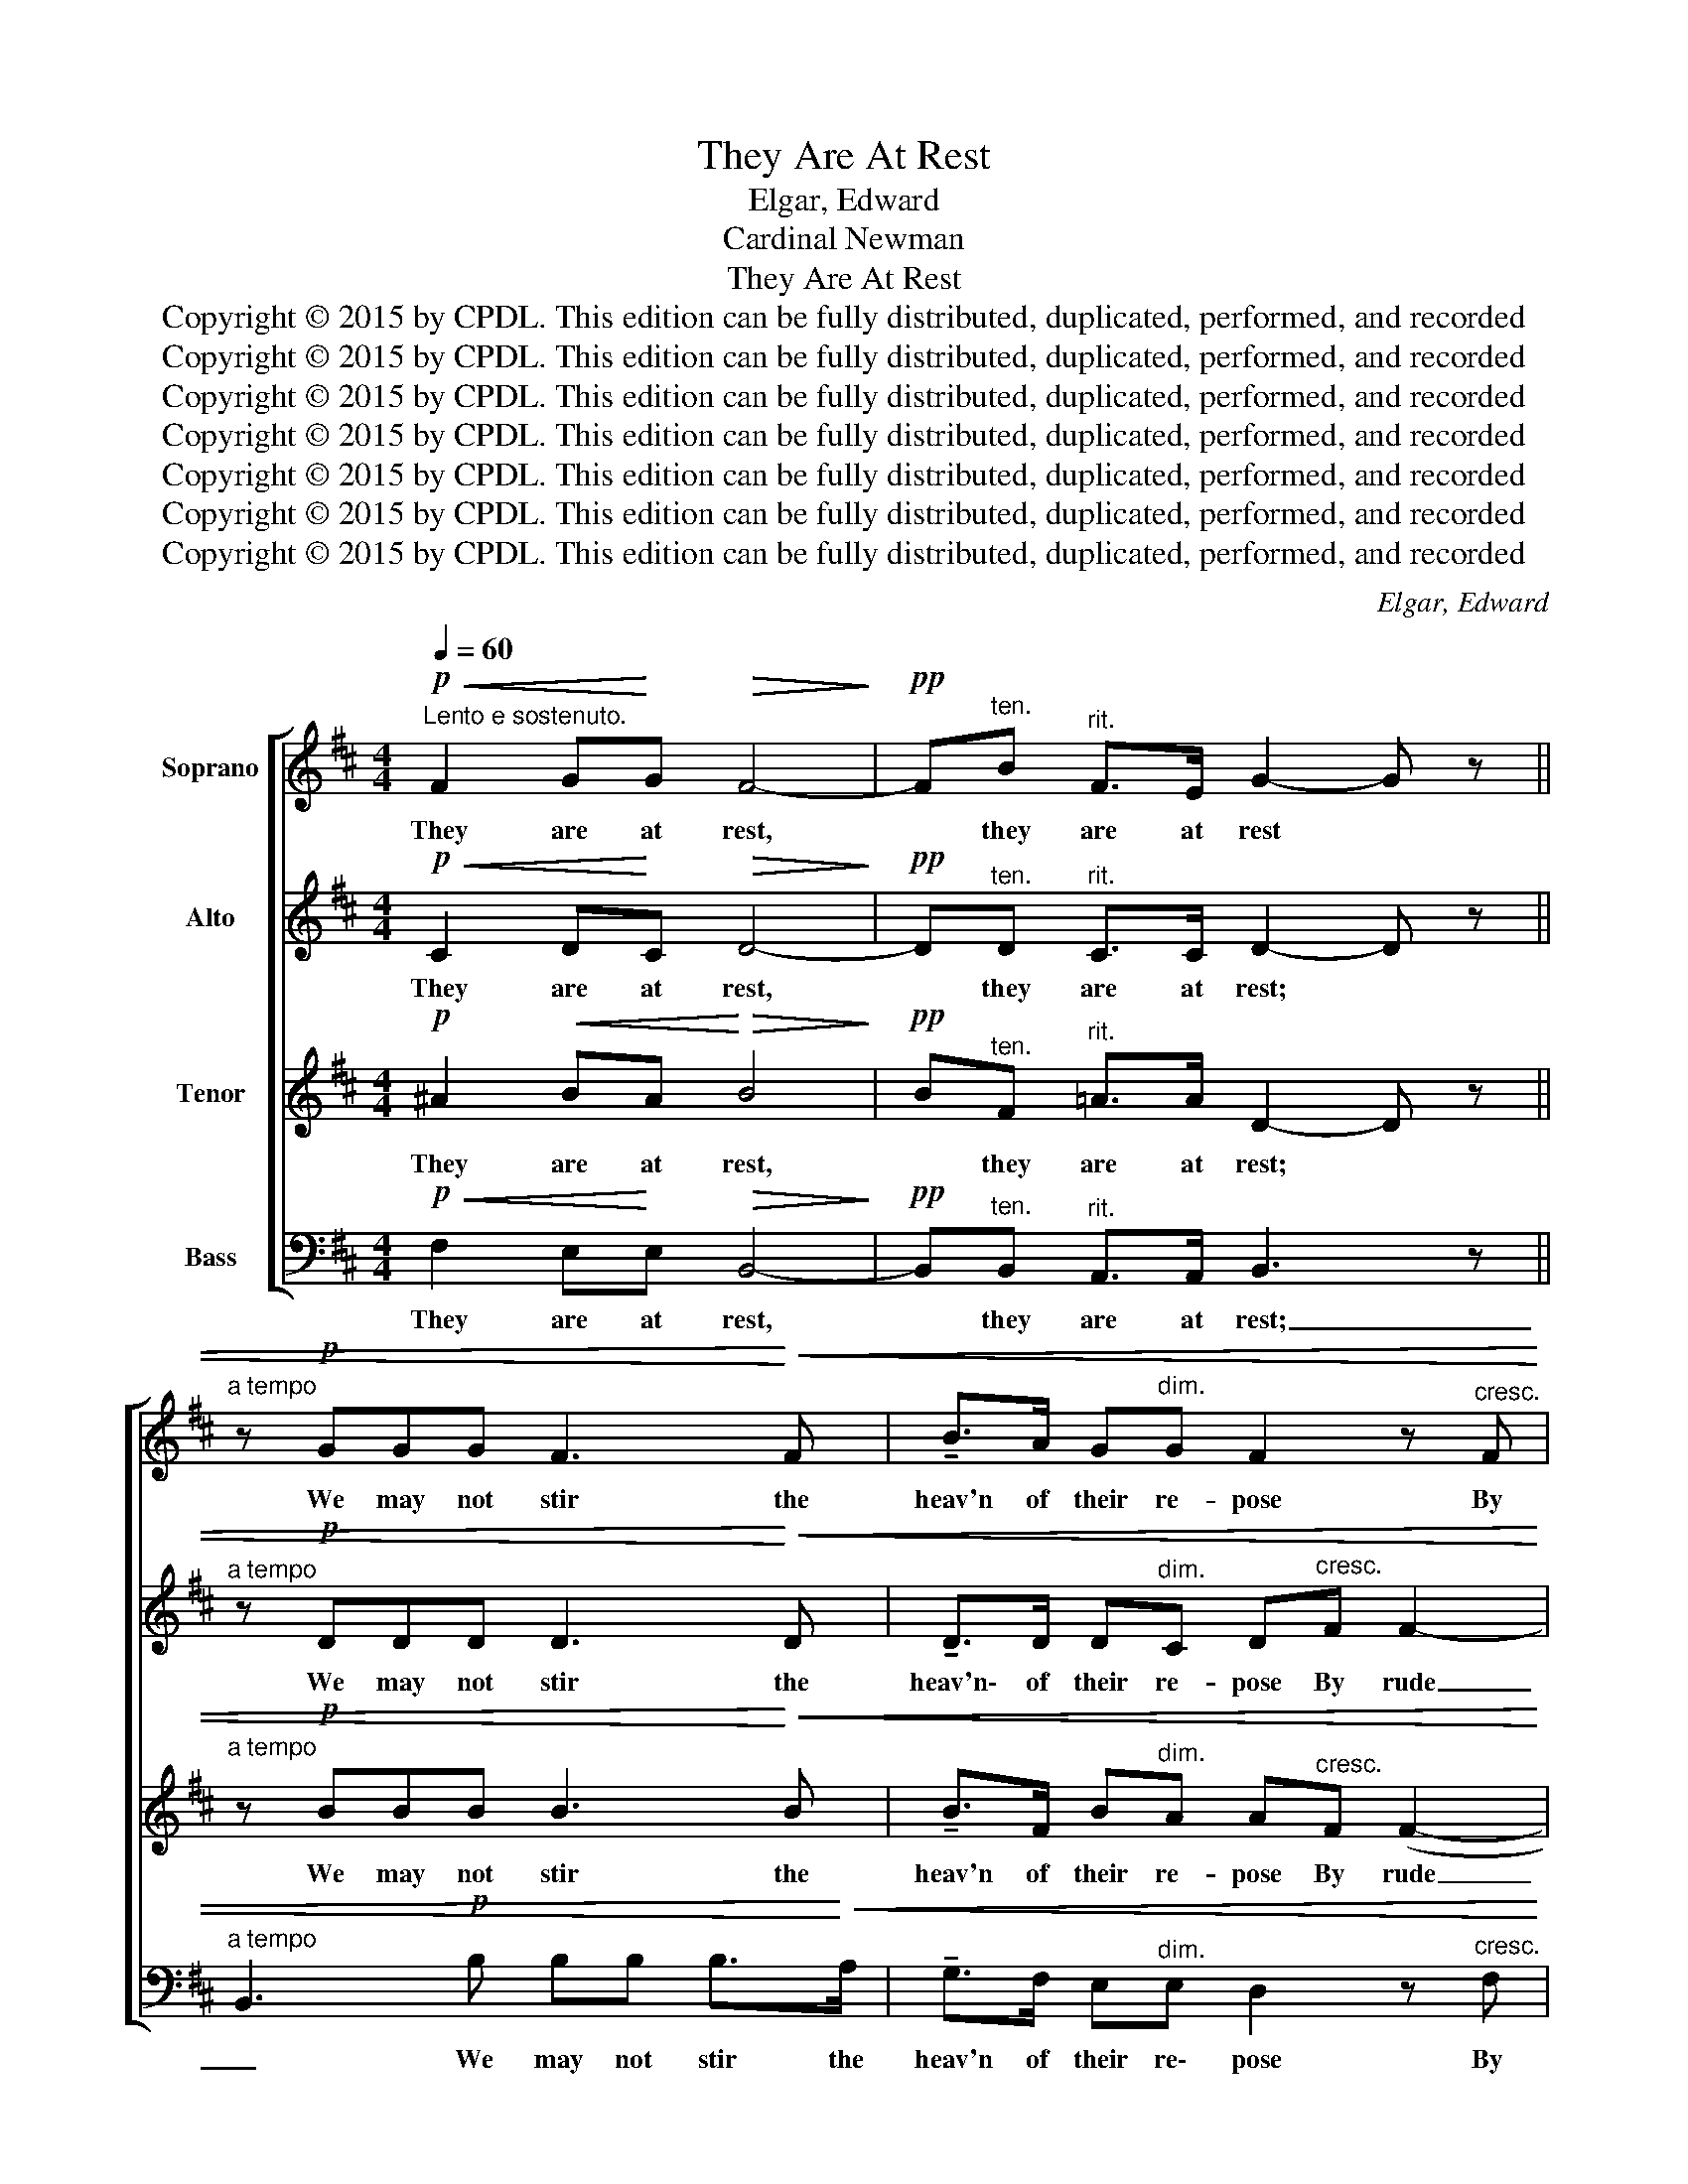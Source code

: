 X:1
T:They Are At Rest
T:Elgar, Edward
T:Cardinal Newman
T:They Are At Rest
T:Copyright © 2015 by CPDL. This edition can be fully distributed, duplicated, performed, and recorded 
T:Copyright © 2015 by CPDL. This edition can be fully distributed, duplicated, performed, and recorded 
T:Copyright © 2015 by CPDL. This edition can be fully distributed, duplicated, performed, and recorded 
T:Copyright © 2015 by CPDL. This edition can be fully distributed, duplicated, performed, and recorded 
T:Copyright © 2015 by CPDL. This edition can be fully distributed, duplicated, performed, and recorded 
T:Copyright © 2015 by CPDL. This edition can be fully distributed, duplicated, performed, and recorded 
T:Copyright © 2015 by CPDL. This edition can be fully distributed, duplicated, performed, and recorded 
C:Elgar, Edward
Z:Cardinal Newman
Z:Copyright © 2015 by CPDL. This edition can be fully distributed, duplicated, performed, and recorded
%%score [ 1 ( 2 3 ) ( 4 5 ) 6 ]
L:1/8
Q:1/4=60
M:4/4
K:D
V:1 treble nm="Soprano"
V:2 treble nm="Alto"
V:3 treble 
V:4 treble transpose=-12 nm="Tenor"
V:5 treble transpose=-12 
V:6 bass nm="Bass"
V:1
!p!"^Lento e sostenuto."!<(! F2 G!<)!G!>(! F4-!>)! |!pp! F"^ten."B"^rit." F>E G2- G z || %2
w: They are at rest,|* they are at rest *|
"^a tempo" z!p! GGG F3!<)!!<(! F | !tenuto!B>A G"^dim."G F2 z"^cresc." F | c>B AF A3"^dim." ^G | %5
w: We may not stir the|heav'n of their re- pose By|rude in\- vo\- king voice, or|
 (d3 c c)!<(!A!<)! e2- | ed"^dim. e rit." c>B!>)!!>(! E4 | %7
w: prayer ad- drest In way-|* ward- ness to those|
"^dolciss."!pp!"^Tranquillo." (F2 BF F2 E2 | A>)!<(!A!<)! dA (A2!>)!!>(! G2- | %9
w: Who in the moun- tain|grots of E- den lie, _|
 G)"^espress."F!<(!B!<)!F!>(! F2!>)! E2 |!p! (G>F-!>(! F)!>)!F/!pp!D/ (A2 B2 | F6) E2 | %12
w: _ And hear the four- fold|riv- er _ as it mur- *|* murs|
 !fermata![DA]4 ||!mp!"^tempo." z!mf! B!>(!F!>)!E | D2!p! G2- GG/G/ GF | B>A GG F3 z | %16
w: by.|And sooth- ing|sounds Blend _ with the neigh- b'ring|wa- ters as they glide;|
 cc/B/ A>F A3 ^G |"^cresc." (d3 c c)!<(!A!<)! e2- |!f! ed c>B"^dim." E3!p! ((G | %19
w: Post- ed a- long the haunt- ed|gar- den's bounds, An- gel-|* ic forms a- bide, E-|
"^cantabile.""^Tranquillo." G)F B>F F>E E2- | E)!<(!(A"^cresc."d!<)!A!>(! A2!>)! (G2 | %21
w: * cho- ing as words of watch,|_ o'er lawn and grove _|
 G))F!<(!BF!<)! F>E"^dim." EE |!p! (G F2) D!pp! (A2 B2 | F6) E2 | !fermata![DA]4 z!p! BFE | %25
w: _ The ver- ses of that hymn which|Se- * raphs chant _|_ a-|bove. They are at|
 G4- G!pp!!breath!!tenuto!F"^dim. e rit."!tenuto!F!tenuto!C | !fermata!C8 || %27
w: rest, * they are at|rest.|
V:2
!p!!<(! C2 D!<)!C!>(! D4-!>)! |!pp! D"^ten."D"^rit." C>C D2- D z || %2
w: They are at rest,|* they are at rest; *|
"^a tempo" z!p! DDD D3!<)!!<(! D | !tenuto!D>D D"^dim."C D"^cresc."F F2- | F>F FC D3"^dim." D | %5
w: We may not stir the|heav'n\- of their re- pose By rude|_ in- vo- king voice, or|
 [E^G]3 [EA] [EA]!<(!A!<)! [EA]2- | [EA][FA]"^dim. e rit." [C=G]>[DF] E>E!>(! E!>)![A,G] | %7
w: prayer ad- drest In way-|* ward- ness to those Who in the|
!pp! (([A,F]2 B,))B, B,3!<)!!<(! E |!>(! (E!>)! D2) D D3 C | CD B,>B,"^dim." B, B,2 C | %10
w: moun- * tain grots of|E- * den lie, And|hear the four- fold riv- er, the|
!p! D>F!>(! (E/D/!>)!C/B,/)!pp! (D2 B,2 | C2 D2 G,2) B,2 | !fermata!A,4 || z!mf! D!>(!C!>)!C | %14
w: four- fold riv- er as it mur- *|* * * murs|by.|And sooth- ing|
 B,2!p! D2- DD/D/ DD | D>D DC D2 !tenuto!F2- | FF/F/ F>C D3 D | %17
w: sounds Blend _ with the neigh- b'ring|wa- ters as they glide; Post-|* ed a- long the haunt- ed|
"^cresc." [E^G]3 [EA] [EA]!<(!A!<)! [EA]2- |!f! [EA][FA] [C=G]>[DF]"^dim." E2!pp! A,2- | %19
w: gar- den's bounds, An- gel-|* lic forms a- bide, E-|
 A,>B, B,2- B, z z!<(! E- | E/!<)!!>(!D/!>)!"^cresc." D2 D D>D D!<)!!<(!C | %21
w: * cho- ing _ e-|* cho- ing o'er lawn and grove, o'er|
 CD!>(! B,>!>)!B, B,B,B,C |!p! D>F (E/D/)(C/B,/)!pp! (D2 B,2 | C2 D2 G,2) B,2 | %24
w: lawn and grove The ver- ses of that|hymn which Se- * raphs _ chant _|_ _ _ a-|
 !fermata!A,4 z!p! DCC | D4- D!pp!!breath!!tenuto!D"^dim. e rit."!tenuto!C!tenuto!B, | %26
w: bove. They are at|rest, * they are at|
 !fermata!^A,8 || %27
w: rest.|
V:3
 x8 | x8 || x8 | x8 | x8 | x4 x A x2 | x8 | x8 | x8 | x8 | x8 | x8 | x4 || x4 | x8 | x8 | x8 | %17
 x4 x A x2 | x8 | x8 | x8 | x8 | x8 | x8 | x8 | x8 | x8 || %27
V:4
!p! ^A2!<(! BA!<)!!>(! B4!>)! |!pp! B"^ten."F"^rit." =A>A D2- D z || %2
w: They are at rest,|* they are at rest; *|
"^a tempo" z!p! BBB B3!<)!!<(! B | !tenuto!B>F B"^dim."A A"^cresc."F (F2- | %4
w: We may not stir the|heav'n of their re- pose By rude|
!<(! F2!<)! c>)A!>(! !>!F>E!>)! EE |"^dim." [EB]3 [Ec] [Ec]3!<)!!<(! A | %6
w: _ _ in- vo- king voice, or|prayer ad- drest In|
 [Ac][Ad]"^dim. e rit." A>A A>A!>(! A!>)!A |!pp! (A2 F)F (G4 | F)d A>"^cres,"^A B3 A | %9
w: way- ward- ness to those Who in the|moun- * tain grots|_ of E- den lie, And|
 ^AB F>G"^dim." G G2 G |!p! (Gd/)c/!>(! (c/B/!>)!A/G/)!pp! (F4- | F4 B2) G2 | !fermata!F4 || %13
w: hear the four- fold riv- er, the|four- * fold riv- er as it mur-|* * murs|by.|
 z!mf! F!>(!A!>)!G | F2!p! B2- BG/B/ BB | B>F BA A2 (!tenuto!F2- | %16
w: And sooth- ing|sounds Blend _ with the neigh- b'ring|wa- ters as they glide; Post-|
!<(! F2 c)!<)!c/A/!>(! F>E!>)! EE |"^cresc." E3 c c!<(!A!<)! [Ac]2- | %18
w: * * ed a- long the haunt- ed|gar\- den's bounds, An- gel-|
!f! [Ac][Ad] A2- A"^dim."A A>A |!pp! A>F F2 [GB]>[GB] [GB]!<(!(G | %20
w: * lic forms, _ an- gel- ic|forms a- bide, E- cho- ing, e-|
 F)!<)!!>(!d!>)!"^cresc." A>^A B>B B!<)!!<(!A | ^AB!>(! F>!>)!B G"^dim."GG=A | %22
w: * cho- ing o'er lawn and grove, o'er|lawn and grove The ver- ses of that|
!p! d>c (c/B/)(A/G/)!pp! (F4- | F4 B2) G2 | !fermata!F4 z!p! FAG | %25
w: hymn which Se- * raphs _ chant|_ _ a-|bove. They are at|
 D4- D!pp!"^dim. e rit."!breath!!tenuto!D!tenuto!A!tenuto!^G | !fermata!F8 || %27
w: rest, * they are at|rest.|
V:5
 x8 | x8 || x8 | x8 | x8 | x4 x2 x A | x8 | x8 | x8 | x8 | x8 | x8 | x4 || x4 | x8 | x8 | x8 | %17
 B3 E EA x2 | x8 | x8 | x8 | x8 | x8 | x8 | x8 | x8 | x8 || %27
V:6
!p!!<(! F,2 E,!<)!E,!>(! B,,4-!>)! |!pp! B,,"^ten."B,,"^rit." A,,>A,, !/-!B,,3- z || %2
w: They are at rest,|* they are at rest;|
"^a tempo" B,,3!p! B, B,B, B,>!<)!!<(!A, | !tenuto!G,>F, E,"^dim."E, D,2 z"^cresc." F, | %4
w: _ We may not stir the|heav'n of their re\- pose By|
 E,>D, C,C, B,,3 B,, |"^dim." (A,,3 A,, A,,)A,!<)!!<(! G,2- | %6
w: rude in\- vo\- king voice, or|prayer ad- drest In way-|
 G,F,"^dim. e rit." E,>D, C,>C,!>(! C,!>)!C, |!pp! D,3 D, C,3 C, | F,4 E,4 | %9
w: * ward- ness to those Who in the|moun- tain grots of|E- den|
 D,2 D,/D,D,/"^dim." C,3 A,, |!p! (B,,>A,,)!>(! !wedge!D,!>)!!wedge!D,!pp! (F,2 D,2 | %11
w: lie, And hear the four- fold|riv- er as it mur- *|
 A,,2 B,,2 C,2) C,2 | !fermata!D,4 || z!mf! B,,!>(!A,,!>)!A,, | B,,4 B,,B,,/B,,/ B,A, | %15
w: * * * murs|by.|And sooth- ing|sounds Blend with the neigh- b'ring|
 G,>F, E,E, D,3 z | E,E,/D,/ C,>C, B,,3 B,, |"^cresc." B,,3 A,, A,,!<(!A,!<)! G,2- | %18
w: wa- ters as they glide;|Post- ed a- long the haunt- ed|gar- den's bounds, An- gel-|
!f! G,F, E,>D,"^dim." C,2!pp! (C,2 | D,>)D, D,D, C,3 C, |"^cresc." F,3 F, E,3 E, | %21
w: * ic forms a- bide, E-|* cho- ing, as words of|watch, o'er lawn and|
 D,>!>(!D, D,D,!>)!"^dim." C,2 A,,2 |!p! B,,>A,, .D,.D,!pp! (F,2 D,2 | A,,2 B,,2 C,2) C,2 | %24
w: grove The ver- ses of that|hymn which Se- raphs chant _|_ _ _ a-|
 !fermata!D,4 z!p! B,,A,,A,, | B,,4- B,,!pp!"^dim. e rit."!breath!!tenuto!B,,!tenuto!C,!tenuto!C, | %26
w: bove. They are at|rest, * they are at|
 !fermata![F,,C,]8 || %27
w: rest.|

